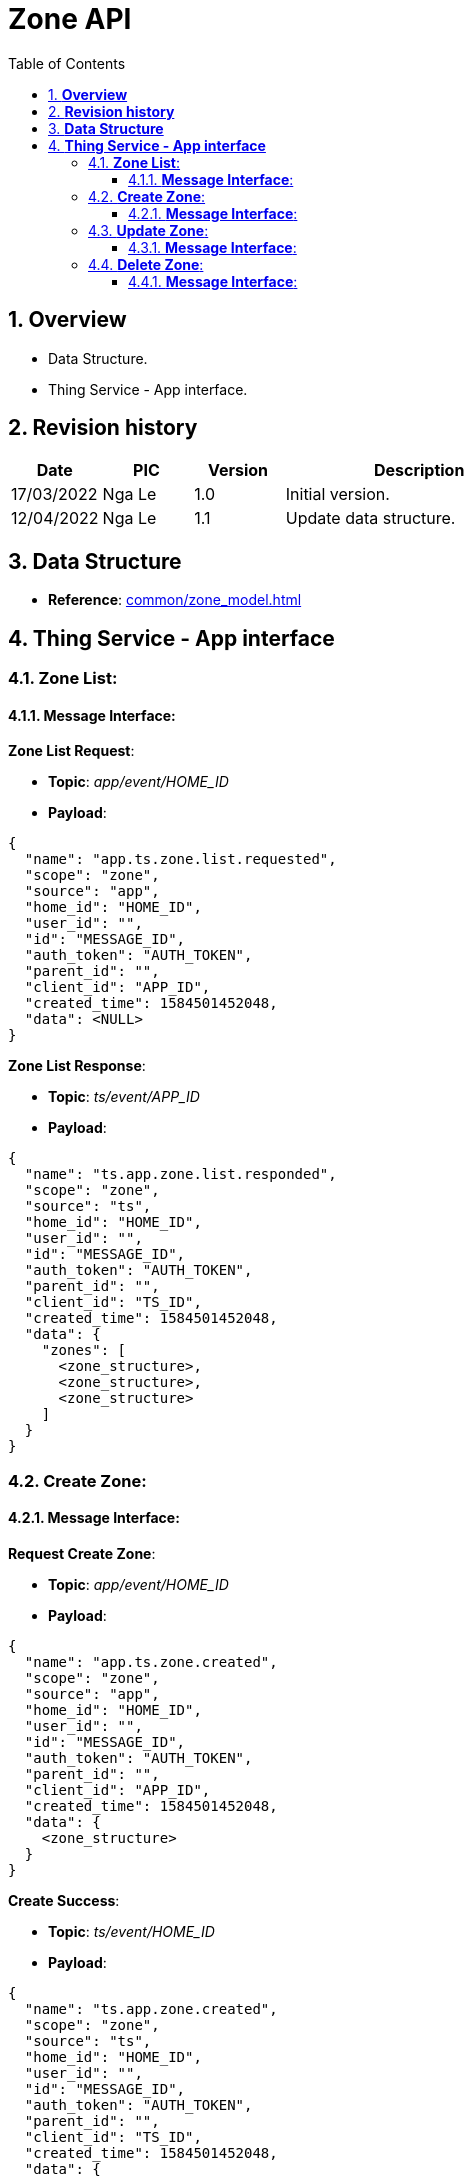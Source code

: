 :sectnumlevels: 5
:toclevels: 5
:sectnums:
:source-highlighter: coderay

= *Zone API*
:toc: left

== *Overview*
- Data Structure.
- Thing Service - App interface.

== *Revision history*

[cols="1,1,1,3", options="header"]
|===
|*Date*
|*PIC*
|*Version*
|*Description*

|17/03/2022
|Nga Le
|1.0
|Initial version.

|12/04/2022
|Nga Le
|1.1
|Update data structure.

|===

== *Data Structure*

- *Reference*: xref:common/zone_model.adoc[]

== *Thing Service - App interface*

=== *Zone List*:

==== *Message Interface*:

*Zone List Request*:

- *Topic*: _app/event/HOME_ID_

- *Payload*:

[source,json]
----
{
  "name": "app.ts.zone.list.requested",
  "scope": "zone",
  "source": "app",
  "home_id": "HOME_ID",
  "user_id": "",
  "id": "MESSAGE_ID",
  "auth_token": "AUTH_TOKEN",
  "parent_id": "",
  "client_id": "APP_ID",
  "created_time": 1584501452048,
  "data": <NULL>
}
----

*Zone List Response*:

- *Topic*: _ts/event/APP_ID_

- *Payload*:

[source,json]
----
{
  "name": "ts.app.zone.list.responded",
  "scope": "zone",
  "source": "ts",
  "home_id": "HOME_ID",
  "user_id": "",
  "id": "MESSAGE_ID",
  "auth_token": "AUTH_TOKEN",
  "parent_id": "",
  "client_id": "TS_ID",
  "created_time": 1584501452048,
  "data": {
    "zones": [
      <zone_structure>,
      <zone_structure>,
      <zone_structure>
    ]
  }
}
----

=== *Create Zone*:

==== *Message Interface*:

*Request Create Zone*:

- *Topic*: _app/event/HOME_ID_

- *Payload*:

[source,json]
----
{
  "name": "app.ts.zone.created",
  "scope": "zone",
  "source": "app",
  "home_id": "HOME_ID",
  "user_id": "",
  "id": "MESSAGE_ID",
  "auth_token": "AUTH_TOKEN",
  "parent_id": "",
  "client_id": "APP_ID",
  "created_time": 1584501452048,
  "data": {
    <zone_structure>
  }
}
----

*Create Success*:

- *Topic*: _ts/event/HOME_ID_

- *Payload*:

[source,json]
----
{
  "name": "ts.app.zone.created",
  "scope": "zone",
  "source": "ts",
  "home_id": "HOME_ID",
  "user_id": "",
  "id": "MESSAGE_ID",
  "auth_token": "AUTH_TOKEN",
  "parent_id": "",
  "client_id": "TS_ID",
  "created_time": 1584501452048,
  "data": {
    <zone_structure>
  }
}
----

*Error Response*:

- *Topic*: _ts/event/APP_ID_

- *Payload*:

[source,json]
----
{
  "name": "ts.error.responded",
  "scope": "zone",
  "source": "ts",
  "home_id": "HOME_ID",
  "user_id": "",
  "id": "MESSAGE_ID",
  "auth_token": "AUTH_TOKEN",
  "parent_id": "",
  "client_id": "TS_ID",
  "created_time": 1584501452048,
  "data": {
    <error_structure>
  }
}
----

=== *Update Zone*:

==== *Message Interface*:

*Request Update Zone*:

- *Topic*: _app/event/HOME_ID_

- *Payload*:

[source,json]
----
{
  "name": "app.ts.zone.updated",
  "scope": "zone",
  "source": "app",
  "home_id": "HOME_ID",
  "user_id": "",
  "id": "MESSAGE_ID",
  "auth_token": "AUTH_TOKEN",
  "parent_id": "",
  "client_id": "APP_ID",
  "created_time": 1584501452048,
  "data": {
    <zone_structure>
  }
}
----

*Update Success*:

- *Topic*: _ts/event/HOME_ID_

- *Payload*:

[source,json]
----
{
  "name": "ts.app.zone.updated",
  "scope": "zone",
  "source": "ts",
  "home_id": "HOME_ID",
  "user_id": "",
  "id": "MESSAGE_ID",
  "auth_token": "AUTH_TOKEN",
  "parent_id": "",
  "client_id": "TS_ID",
  "created_time": 1584501452048,
  "data": {
    <zone_structure>
  }
}
----

*Error Response*:

- *Topic*: _ts/event/APP_ID_

- *Payload*:

[source,json]
----
{
  "name": "ts.error.responded",
  "scope": "zone",
  "source": "ts",
  "home_id": "HOME_ID",
  "user_id": "",
  "id": "MESSAGE_ID",
  "auth_token": "AUTH_TOKEN",
  "parent_id": "",
  "client_id": "TS_ID",
  "created_time": 1584501452048,
  "data": {
    <error_structure>
  }
}
----


=== *Delete Zone*:

==== *Message Interface*:

*Request Delete Zone*:

- *Topic*: _app/event/HOME_ID_

- *Payload*:

[source,json]
----
{
  "name": "app.ts.zone.deleted",
  "scope": "zone",
  "source": "app",
  "home_id": "HOME_ID",
  "user_id": "",
  "id": "MESSAGE_ID",
  "auth_token": "AUTH_TOKEN",
  "parent_id": "",
  "client_id": "APP_ID",
  "created_time": 1584501452048,
  "data": {
    <zone_structure>
  }
}
----

*Delete Success*:

- *Topic*: _ts/event/HOME_ID_

- *Payload*:

[source,json]
----
{
  "name": "ts.app.zone.deleted",
  "scope": "zone",
  "source": "ts",
  "home_id": "HOME_ID",
  "user_id": "",
  "id": "MESSAGE_ID",
  "auth_token": "AUTH_TOKEN",
  "parent_id": "",
  "client_id": "TS_ID",
  "created_time": 1584501452048,
  "data": {
    <zone_structure>
  }
}
----

*Error Response*:

- *Topic*: _ts/event/APP_ID_

- *Payload*:

[source,json]
----
{
  "name": "ts.error.responded",
  "scope": "zone",
  "source": "ts",
  "home_id": "HOME_ID",
  "user_id": "",
  "id": "MESSAGE_ID",
  "auth_token": "AUTH_TOKEN",
  "parent_id": "",
  "client_id": "TS_ID",
  "created_time": 1584501452048,
  "data": {
    <error_structure>
  }
}
----
